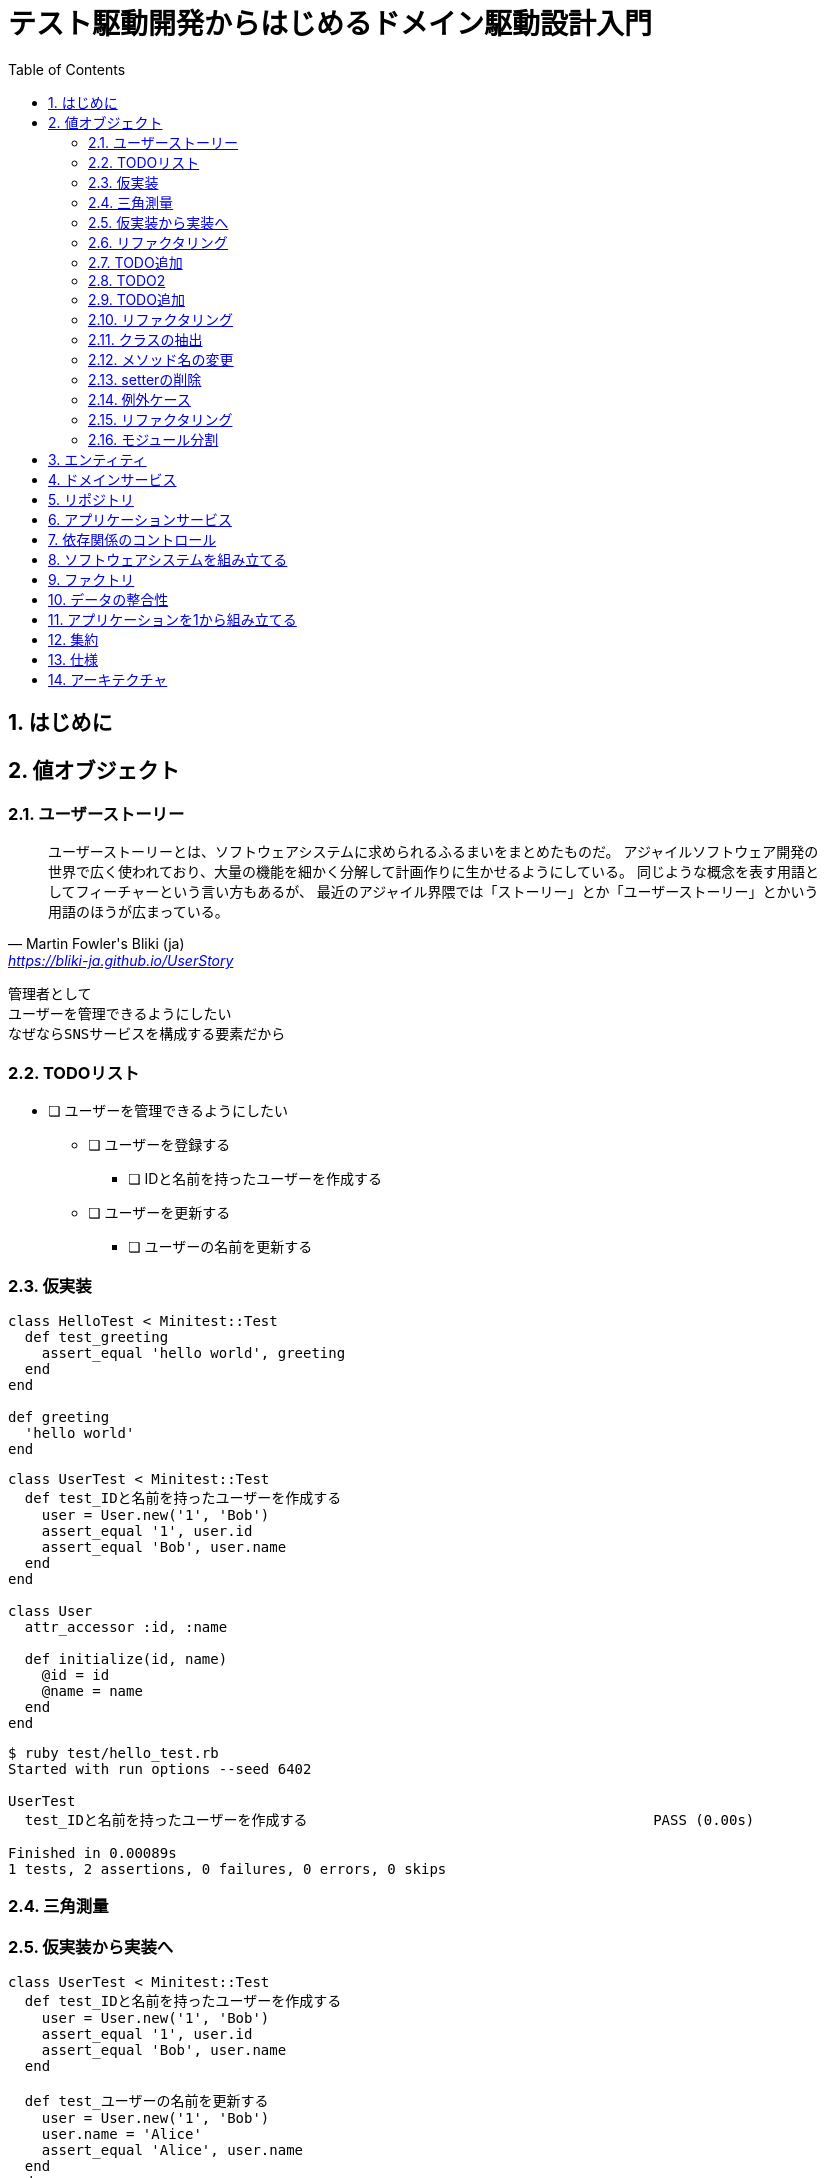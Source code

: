 :toc: left
:toclevels: 5
:sectnums:
:source-highlighter: coderay

= テスト駆動開発からはじめるドメイン駆動設計入門

== はじめに

== 値オブジェクト

=== ユーザーストーリー

[quote, Martin Fowler's Bliki (ja), 'https://bliki-ja.github.io/UserStory']
____
ユーザーストーリーとは、ソフトウェアシステムに求められるふるまいをまとめたものだ。 アジャイルソフトウェア開発の世界で広く使われており、大量の機能を細かく分解して計画作りに生かせるようにしている。 同じような概念を表す用語としてフィーチャーという言い方もあるが、 最近のアジャイル界隈では「ストーリー」とか「ユーザーストーリー」とかいう用語のほうが広まっている。
____


  管理者として
  ユーザーを管理できるようにしたい
  なぜならSNSサービスを構成する要素だから


=== TODOリスト

* [ ] ユーザーを管理できるようにしたい
** [ ] ユーザーを登録する
*** [ ] IDと名前を持ったユーザーを作成する
** [ ] ユーザーを更新する
*** [ ] ユーザーの名前を更新する

=== 仮実装

[source, ruby]
----
class HelloTest < Minitest::Test
  def test_greeting
    assert_equal 'hello world', greeting
  end
end

def greeting
  'hello world'
end
----

[source, ruby]
----
class UserTest < Minitest::Test
  def test_IDと名前を持ったユーザーを作成する
    user = User.new('1', 'Bob')
    assert_equal '1', user.id
    assert_equal 'Bob', user.name
  end
end

class User
  attr_accessor :id, :name

  def initialize(id, name)
    @id = id
    @name = name
  end
end
----

[source, bash]
----
$ ruby test/hello_test.rb 
Started with run options --seed 6402

UserTest
  test_IDと名前を持ったユーザーを作成する                                         PASS (0.00s)

Finished in 0.00089s
1 tests, 2 assertions, 0 failures, 0 errors, 0 skips
----

=== 三角測量

=== 仮実装から実装へ

[source, ruby]
----
class UserTest < Minitest::Test
  def test_IDと名前を持ったユーザーを作成する
    user = User.new('1', 'Bob')
    assert_equal '1', user.id
    assert_equal 'Bob', user.name
  end

  def test_ユーザーの名前を更新する
    user = User.new('1', 'Bob')
    user.name = 'Alice'
    assert_equal 'Alice', user.name
  end
end

class User
  attr_accessor :id, :name

  def initialize(id, name)
    @id = id
    @name = name
  end
end
----

[source, bash]
----
$ ruby test/hello_test.rb 
Started with run options --seed 23719

UserTest
  test_IDと名前を持ったユーザーを作成する                                         PASS (0.00s)
  test_ユーザーの名前を更新する                                               PASS (0.00s)

Finished in 0.00114s
2 tests, 3 assertions, 0 failures, 0 errors, 0 skips
----

=== リファクタリング

[source, ruby]
----
class UserTest < Minitest::Test
  def test_IDと名前を持ったユーザーを作成する
    user = User.new('1', 'Bob')
    assert_equal '1', user.id
    assert_equal 'Bob', user.name
  end

  def test_ユーザーの名前を更新する
    user = User.new('1', 'Bob')
    user.name = 'Alice'
    assert_equal 'Alice', user.name
  end
end
----

[source, ruby]
----
class UserTest < Minitest::Test
  def setup
    @user = User.new('1', 'Bob')
  end

  def test_IDと名前を持ったユーザーを作成する
    assert_equal '1', @user.id
    assert_equal 'Bob', @user.name
  end

  def test_ユーザーの名前を更新する
    @user.name = 'Alic'
    assert_equal 'Alic', @user.name
  end
end
----

=== TODO追加

* [ ] ユーザーを管理できるようにしたい
** [ ] ユーザーを登録する
*** [x] IDと名前を持ったユーザーを作成する
*** [ ] ユーザー名が３文字未満の場合はエラー
** [ ] ユーザーを更新する
*** [x] ユーザーの名前を更新する

=== TODO2

[source, ruby]
----
class UserTest < Minitest::Test
  def setup
    @user = User.new('1', 'Bob')
  end

  def test_IDと名前を持ったユーザーを作成する
    assert_equal '1', @user.id
    assert_equal 'Bob', @user.name
  end

  def test_ユーザーの名前を更新する
    @user.name = 'Alic'
    assert_equal 'Alic', @user.name
  end
end

class User
  attr_accessor :id, :name

  def initialize(id, name)
    @id = id
    @name = name
  end
end
----

[source, ruby]
----
class UserTest < Minitest::Test
  def setup
    @user = User.new('1', 'Bob')
  end

  def test_IDと名前を持ったユーザーを作成する
    assert_equal '1', @user.id
    assert_equal 'Bob', @user.name
  end

  def test_ユーザーの名前を更新する
    @user.name = 'Alic'
    assert_equal 'Alic', @user.name
  end

  def test_ユーザー名が３文字未満の場合はエラー
    e = assert_raises RuntimeError do
      User.new(1, 'a')
    end

    assert_equal 'ユーザー名は3文字以上です。', e.message
  end
end

class User
  attr_accessor :id, :name

  def initialize(id, name)
    raise 'ユーザー名は3文字以上です。' if name.length < 3

    @id = id
    @name = name
  end
end
----

=== TODO追加

* [ ] ユーザーを管理できるようにしたい
** [ ] ユーザーを登録する
*** [x] IDと名前を持ったユーザーを作成する
*** [x] ユーザー名が３文字未満の場合はエラー
** [ ] ユーザーを更新する
*** [x] ユーザーの名前を更新する
*** [ ] ユーザー名が３文字未満の場合はエラー

[source, ruby]
----
class UserTest < Minitest::Test
  def setup
    @user = User.new('1', 'Bob')
  end

  def test_IDと名前を持ったユーザーを作成する
    assert_equal '1', @user.id
    assert_equal 'Bob', @user.name
  end

  def test_ユーザーの名前を更新する
    @user.name = 'Alic'
    assert_equal 'Alic', @user.name
  end

  def test_ユーザー名が３文字未満の場合はエラー
    e = assert_raises RuntimeError do
      User.new(1, 'a')
    end

    assert_equal 'ユーザー名は3文字以上です。', e.message
  end
end

class User
  attr_accessor :id, :name

  def initialize(id, name)
    raise 'ユーザー名は3文字以上です。' if name.length < 3

    @id = id
    @name = name
  end
end
----

[source, ruby]
----
class UserTest < Minitest::Test
  def setup
    @user = User.new('1', 'Bob')
  end

  def test_IDと名前を持ったユーザーを作成する
    assert_equal '1', @user.id
    assert_equal 'Bob', @user.name
  end

  def test_ユーザーの名前を更新する
    @user.name = 'Alic'
    assert_equal 'Alic', @user.name
  end

  def test_ユーザー名が３文字未満の場合はエラー
    e = assert_raises RuntimeError do
      User.new(1, 'a')
    end

    assert_equal 'ユーザー名は3文字以上です。', e.message
  end

  def test_ユーザー名が３文字未満の場合はエラー
    e = assert_raises RuntimeError do
      @user.name = 'a'
    end

    assert_equal 'ユーザー名は3文字以上です。', e.message
  end
end

class User
  attr_accessor :id, :name

  def name=(name)
    raise 'ユーザー名は3文字以上です。' if name.length < 3

    @name = name
  end

  def initialize(id, name)
    raise 'ユーザー名は3文字以上です。' if name.length < 3

    @id = id
    @name = name
  end
end
----

[source, ruby]
----
class UserTest < Minitest::Test
  def setup
    @user = User.new('1', 'Bob')
  end

  def test_IDと名前を持ったユーザーを作成する
    assert_equal '1', @user.id
    assert_equal 'Bob', @user.name
  end

  def test_ユーザーの名前を更新する
    @user.name = 'Alic'
    assert_equal 'Alic', @user.name
  end

  def test_ユーザー名が３文字未満で新規登録する場合はエラー
    e = assert_raises RuntimeError do
      User.new(1, 'a')
    end

    assert_equal 'ユーザー名は3文字以上です。', e.message
  end

  def test_ユーザー名が３文字未満で更新する場合はエラー
    e = assert_raises RuntimeError do
      @user.name = 'a'
    end

    assert_equal 'ユーザー名は3文字以上です。', e.message
  end
end

class User
  attr_accessor :id, :name

  def name=(name)
    raise 'ユーザー名は3文字以上です。' if name.length < 3

    @name = name
  end

  def initialize(id, name)
    raise 'ユーザー名は3文字以上です。' if name.length < 3

    @id = id
    @name = name
  end
end
----

[source, bash]
----
$ ruby test/hello_test.rb
Started with run options --seed 14710

UserTest
  test_IDと名前を持ったユーザーを作成する                                         PASS (0.00s)
  test_ユーザーの名前を更新する                                               PASS (0.00s)
  test_ユーザー名が３文字未満で更新する場合はエラー                                     PASS (0.00s)
  test_ユーザー名が３文字未満で新規登録する場合はエラー                                   PASS (0.00s)

Finished in 0.00113s
4 tests, 7 assertions, 0 failures, 0 errors, 0 skips
----

=== リファクタリング

* [ ] ユーザーを管理できるようにしたい
** [ ] ユーザーを登録する
*** [x] IDと名前を持ったユーザーを作成する
*** [x] ユーザー名が３文字未満の場合はエラー
** [ ] ユーザーを更新する
*** [x] ユーザーの名前を更新する
*** [x] ユーザー名が３文字未満の場合はエラー

=== クラスの抽出

[source, ruby]
----
class UserTest < Minitest::Test
  def setup
    @user = User.new('1', 'Bob')
  end

  def test_IDと名前を持ったユーザーを作成する
    assert_equal '1', @user.id
    assert_equal 'Bob', @user.name
  end

  def test_ユーザーの名前を更新する
    @user.name = 'Alic'
    assert_equal 'Alic', @user.name
  end

  def test_ユーザー名が３文字未満で新規登録する場合はエラー
    e = assert_raises RuntimeError do
      User.new(1, 'a')
    end

    assert_equal 'ユーザー名は3文字以上です。', e.message
  end

  def test_ユーザー名が３文字未満で更新する場合はエラー
    e = assert_raises RuntimeError do
      @user.name = 'a'
    end

    assert_equal 'ユーザー名は3文字以上です。', e.message
  end
end

class User
  attr_accessor :id, :name

  def name=(name)
    raise 'ユーザー名は3文字以上です。' if name.length < 3

    @name = name
  end

  def initialize(id, name)
    raise 'ユーザー名は3文字以上です。' if name.length < 3

    @id = id
    @name = name
  end
end
----

[source, ruby]
----
class UserTest < Minitest::Test
  def setup
    user_name = UserName.new('Bob')
    @user = User.new('1', user_name)
  end

  def test_IDと名前を持ったユーザーを作成する
    assert_equal '1', @user.id
    assert_equal 'Bob', @user.name.value
  end

  def test_ユーザーの名前を更新する
    @user.name = 'Alic'
    assert_equal 'Alic', @user.name.value
  end

  def test_ユーザー名が３文字未満で新規登録する場合はエラー
    e = assert_raises RuntimeError do
      UserName.new('a')
    end

    assert_equal 'ユーザー名は3文字以上です。', e.message
  end

  def test_ユーザー名が３文字未満で更新する場合はエラー
    e = assert_raises RuntimeError do
      @user.name = 'a'
    end

    assert_equal 'ユーザー名は3文字以上です。', e.message
  end
end

class UserName
  attr_accessor :value

  def initialize(value)
    raise 'ユーザー名は3文字以上です。' if value.length < 3

    @value = value
  end
end

class User
  attr_accessor :id, :name

  def name=(name)
    @name = UserName.new(name)
  end

  def initialize(id, name)
    @id = id
    @name = name
  end
end
----

[source, ruby]
----
class UserTest < Minitest::Test
  def setup
    user_id = UserId.new('1')
    user_name = UserName.new('Bob')
    @user = User.new(user_id, user_name)
  end

  def test_IDと名前を持ったユーザーを作成する
    assert_equal '1', @user.id.value
    assert_equal 'Bob', @user.name.value
  end

  def test_ユーザーの名前を更新する
    @user.name = 'Alic'
    assert_equal 'Alic', @user.name.value
  end

  def test_ユーザー名が３文字未満で新規登録する場合はエラー
    e = assert_raises RuntimeError do
      UserName.new('a')
    end

    assert_equal 'ユーザー名は3文字以上です。', e.message
  end

  def test_ユーザー名が３文字未満で更新する場合はエラー
    e = assert_raises RuntimeError do
      @user.name = 'a'
    end

    assert_equal 'ユーザー名は3文字以上です。', e.message
  end
end

class UserId
  attr_accessor :value

  def initialize(value)
    @value = value
  end
end

class UserName
  attr_accessor :value

  def initialize(value)
    raise 'ユーザー名は3文字以上です。' if value.length < 3

    @value = value
  end
end

class User
  attr_accessor :id, :name

  def name=(name)
    @name = UserName.new(name)
  end

  def initialize(id, name)
    @id = id
    @name = name
  end
end
----

[source, bash]
----
$ ruby test/hello_test.rb 
Started with run options --seed 21697

UserTest
  test_ユーザー名が３文字未満で更新する場合はエラー                                     PASS (0.00s)
  test_ユーザー名が３文字未満で新規登録する場合はエラー                                   PASS (0.00s)
  test_IDと名前を持ったユーザーを作成する                                         PASS (0.00s)
  test_ユーザーの名前を更新する                                               PASS (0.00s)

Finished in 0.00383s
4 tests, 7 assertions, 0 failures, 0 errors, 0 skips
----

=== メソッド名の変更

[source, ruby]
----
class UserTest < Minitest::Test
  def setup
    user_id = UserId.new('1')
    user_name = UserName.new('Bob')
    @user = User.new(user_id, user_name)
  end

  def test_IDと名前を持ったユーザーを作成する
    assert_equal '1', @user.id.value
    assert_equal 'Bob', @user.name.value
  end

  def test_ユーザーの名前を更新する
    @user.name = 'Alic'
    assert_equal 'Alic', @user.name.value
  end

  def test_ユーザー名が３文字未満で新規登録する場合はエラー
    e = assert_raises RuntimeError do
      UserName.new('a')
    end

    assert_equal 'ユーザー名は3文字以上です。', e.message
  end

  def test_ユーザー名が３文字未満で更新する場合はエラー
    e = assert_raises RuntimeError do
      @user.name = 'a'
    end

    assert_equal 'ユーザー名は3文字以上です。', e.message
  end
end

class UserId
  attr_accessor :value

  def initialize(value)
    @value = value
  end
end

class UserName
  attr_accessor :value

  def initialize(value)
    raise 'ユーザー名は3文字以上です。' if value.length < 3

    @value = value
  end
end

class User
  attr_accessor :id, :name

  def name=(name)
    @name = UserName.new(name)
  end

  def initialize(id, name)
    @id = id
    @name = name
  end
end
----

[source, ruby]
----
class UserTest < Minitest::Test
  def setup
    user_id = UserId.new('1')
    user_name = UserName.new('Bob')
    @user = User.new(user_id, user_name)
  end

  def test_IDと名前を持ったユーザーを作成する
    assert_equal '1', @user.id.value
    assert_equal 'Bob', @user.name.value
  end

  def test_ユーザーの名前を更新する
    @user.change_name('Alic')
    assert_equal 'Alic', @user.name.value
  end

  def test_ユーザー名が３文字未満で新規登録する場合はエラー
    e = assert_raises RuntimeError do
      UserName.new('a')
    end

    assert_equal 'ユーザー名は3文字以上です。', e.message
  end

  def test_ユーザー名が３文字未満で更新する場合はエラー
    e = assert_raises RuntimeError do
      @user.change_name('a')
    end

    assert_equal 'ユーザー名は3文字以上です。', e.message
  end
end

class UserId
  attr_accessor :value

  def initialize(value)
    @value = value
  end
end

class UserName
  attr_accessor :value

  def initialize(value)
    raise 'ユーザー名は3文字以上です。' if value.length < 3

    @value = value
  end
end

class User
  attr_accessor :id, :name

  def initialize(id, name)
    @id = id
    @name = name
  end

  def change_name(name)
    @name = UserName.new(name)
  end
end
----

[source, bash]
----
$ ruby test/hello_test.rb
Started with run options --seed 48077

UserTest
  test_IDと名前を持ったユーザーを作成する                                         PASS (0.00s)
  test_ユーザー名が３文字未満で新規登録する場合はエラー                                   PASS (0.00s)
  test_ユーザーの名前を更新する                                               PASS (0.00s)
  test_ユーザー名が３文字未満で更新する場合はエラー                                     PASS (0.00s)

Finished in 0.00131s
4 tests, 7 assertions, 0 failures, 0 errors, 0 skips
----

=== setterの削除

[source, ruby]
----
class UserId
  attr_accessor :value

  def initialize(value)
    @value = value
  end
end

class UserName
  attr_accessor :value

  def initialize(value)
    raise 'ユーザー名は3文字以上です。' if value.length < 3

    @value = value
  end
end

class User
  attr_accessor :id, :name

  def initialize(id, name)
    @id = id
    @name = name
  end

  def change_name(name)
    @name = UserName.new(name)
  end
end
----

[source, ruby]
----
class UserId
  attr_reader :value

  def initialize(value)
    @value = value
  end
end

class UserName
  attr_reader :value

  def initialize(value)
    raise 'ユーザー名は3文字以上です。' if value.length < 3

    @value = value
  end
end

class User
  attr_reader :id, :name

  def initialize(id, name)
    @id = id
    @name = name
  end

  def change_name(name)
    @name = UserName.new(name)
  end
end
----

[source, bash]
----
$ ruby test/hello_test.rb
Started with run options --seed 52842

UserTest
  test_ユーザーの名前を更新する                                               PASS (0.00s)
  test_IDと名前を持ったユーザーを作成する                                         PASS (0.00s)
  test_ユーザー名が３文字未満で更新する場合はエラー                                     PASS (0.00s)
  test_ユーザー名が３文字未満で新規登録する場合はエラー                                   PASS (0.00s)

Finished in 0.00212s
4 tests, 7 assertions, 0 failures, 0 errors, 0 skips
----

=== 例外ケース

* [ ] ユーザーを管理できるようにしたい
** [ ] ユーザーを登録する
*** [x] IDと名前を持ったユーザーを作成する
*** [x] ユーザー名が３文字未満の場合はエラー
*** [ ] ユーザー名を指定しない場合はエラー
*** [ ] ユーザー名が4文字の場合は登録される
*** [ ] IDを指定しない場合はエラー
** [ ] ユーザーを更新する
*** [x] ユーザーの名前を更新する
*** [x] ユーザー名が３文字未満の場合はエラー
*** [ ] ユーザー名を指定しない場合はエラー
*** [ ] ユーザー名が4文字の場合は登録される

[source, ruby]
----
class UserTest < Minitest::Test
  def setup
    user_id = UserId.new('1')
    user_name = UserName.new('Bob')
    @user = User.new(user_id, user_name)
  end

  def test_IDと名前を持ったユーザーを作成する
    assert_equal '1', @user.id.value
    assert_equal 'Bob', @user.name.value
  end

  def test_ユーザーの名前を更新する
    @user.change_name('Alic')
    assert_equal 'Alic', @user.name.value
  end

  def test_ユーザー名が３文字未満で新規登録する場合はエラー
    e = assert_raises RuntimeError do
      UserName.new('a')
    end

    assert_equal 'ユーザー名は3文字以上です。', e.message
  end

  def test_ユーザー名が３文字未満で更新する場合はエラー
    e = assert_raises RuntimeError do
      @user.change_name('a')
    end

    assert_equal 'ユーザー名は3文字以上です。', e.message
  end
end

class UserId
  attr_reader :value

  def initialize(value)
    @value = value
  end
end

class UserName
  attr_reader :value

  def initialize(value)
    raise 'ユーザー名は3文字以上です。' if value.length < 3

    @value = value
  end
end

class User
  attr_reader :id, :name

  def initialize(id, name)
    @id = id
    @name = name
  end

  def change_name(name)
    @name = UserName.new(name)
  end
end
----

[source, ruby]
----
class UserTest < Minitest::Test
  def setup
    user_id = UserId.new('1')
    user_name = UserName.new('Bob')
    @user = User.new(user_id, user_name)
  end

  def test_IDと名前を持ったユーザーを作成する
    assert_equal '1', @user.id.value
    assert_equal 'Bob', @user.name.value
  end

  def test_ユーザーの名前を更新する
    @user.change_name('Alic')
    assert_equal 'Alic', @user.name.value
  end

  def test_ユーザー名が３文字未満で新規登録する場合はエラー
    e = assert_raises RuntimeError do
      UserName.new('a')
    end

    assert_equal 'ユーザー名は3文字以上です。', e.message
  end

  def test_ユーザー名が4文字で新規登録する場合は登録される
    user = User.new(UserId.new('1'), UserName.new('abcd'))
    assert_equal 'abcd', user.name.value
  end

  def test_ユーザー名が３文字未満で更新する場合はエラー
    e = assert_raises RuntimeError do
      @user.change_name('a')
    end

    assert_equal 'ユーザー名は3文字以上です。', e.message
  end

  def test_ユーザー名が4文字で更新する場合は登録される
    user = User.new(UserId.new('1'), UserName.new('abc'))
    user.change_name('abcd')
    assert_equal 'abcd', user.name.value
  end

  def test_ユーザー名を指定しない場合はエラー
    assert_raises RuntimeError do
      UserName.new(nil)
    end
  end

  def test_IDを指定しない場合はエラー
    assert_raises RuntimeError do
      UserId.new(nil)
    end
  end
end

class UserId
  attr_reader :value

  def initialize(value)
    raise if value.nil?

    @value = value
  end
end

class UserName
  attr_reader :value

  def initialize(value)
    raise if value.nil?
    raise 'ユーザー名は3文字以上です。' if value.length < 3

    @value = value
  end
end

class User
  attr_reader :id, :name

  def initialize(id, name)
    @id = id
    @name = name
  end

  def change_name(name)
    @name = UserName.new(name)
  end
end
----

=== リファクタリング

[source, ruby]
----
class UserTest < Minitest::Test
  def setup
    user_id = UserId.new('1')
    user_name = UserName.new('Bob')
    @user = User.new(user_id, user_name)
  end

  def test_IDと名前を持ったユーザーを作成する
    assert_equal '1', @user.id.value
    assert_equal 'Bob', @user.name.value
  end

  def test_ユーザーの名前を更新する
    @user.change_name('Alic')
    assert_equal 'Alic', @user.name.value
  end

  def test_ユーザー名が３文字未満で新規登録する場合はエラー
    e = assert_raises RuntimeError do
      UserName.new('a')
    end

    assert_equal 'ユーザー名は3文字以上です。', e.message
  end

  def test_ユーザー名が4文字で新規登録する場合は登録される
    user = User.new(UserId.new('1'), UserName.new('abcd'))
    assert_equal 'abcd', user.name.value
  end

  def test_ユーザー名が３文字未満で更新する場合はエラー
    e = assert_raises RuntimeError do
      @user.change_name('a')
    end

    assert_equal 'ユーザー名は3文字以上です。', e.message
  end

  def test_ユーザー名が4文字で更新する場合は登録される
    user = User.new(UserId.new('1'), UserName.new('abc'))
    user.change_name('abcd')
    assert_equal 'abcd', user.name.value
  end

  def test_ユーザー名を指定しない場合はエラー
    assert_raises RuntimeError do
      UserName.new(nil)
    end
  end

  def test_IDを指定しない場合はエラー
    assert_raises RuntimeError do
      UserId.new(nil)
    end
  end
end

----

[source, ruby]
----

class UserTest < Minitest::Test
  describe 'ユーザーを登録する' do
    def setup
      user_id = UserId.new('1')
      user_name = UserName.new('Bob')
      @user = User.new(user_id, user_name)
    end

    def test_IDと名前を持ったユーザーを作成する
      assert_equal '1', @user.id.value
      assert_equal 'Bob', @user.name.value
    end

    def test_ユーザー名が３文字未満で新規登録する場合はエラー
      e = assert_raises RuntimeError do
        UserName.new('a')
      end

      assert_equal 'ユーザー名は3文字以上です。', e.message
    end

    def test_ユーザー名が4文字で新規登録する場合は登録される
      user = User.new(UserId.new('1'), UserName.new('abcd'))
      assert_equal 'abcd', user.name.value
    end

    def test_ユーザー名を指定しない場合はエラー
      assert_raises RuntimeError do
        UserName.new(nil)
      end
    end

    def test_IDを指定しない場合はエラー
      assert_raises RuntimeError do
        UserId.new(nil)
      end
    end
  end

  describe 'ユーザーを更新する' do
    def setup
      user_id = UserId.new('1')
      user_name = UserName.new('Bob')
      @user = User.new(user_id, user_name)
    end

    def test_ユーザーの名前を更新する
      @user.change_name('Alic')
      assert_equal 'Alic', @user.name.value
    end

    def test_ユーザー名が３文字未満で更新する場合はエラー
      e = assert_raises RuntimeError do
        @user.change_name('a')
      end

      assert_equal 'ユーザー名は3文字以上です。', e.message
    end

    def test_ユーザー名が4文字で更新する場合は登録される
      user = User.new(UserId.new('1'), UserName.new('abc'))
      user.change_name('abcd')
      assert_equal 'abcd', user.name.value
    end
  end
end
----

[source, ruby]
----
class UserTest < Minitest::Test
  describe 'ユーザーを登録する' do
    def setup
      id = UserId.new('1')
      name = UserName.new('Bob')
      @user = User.new(user_id: id, user_name: name)
    end

    def test_IDと名前を持ったユーザーを作成する
      assert_equal '1', @user.id.value
      assert_equal 'Bob', @user.name.value
    end

    def test_ユーザー名が３文字未満で新規登録する場合はエラー
      e = assert_raises RuntimeError do
        UserName.new('a')
      end

      assert_equal 'ユーザー名は3文字以上です。', e.message
    end

    def test_ユーザー名が4文字で新規登録する場合は登録される
      user = User.new(user_id: UserId.new('1'), user_name: UserName.new('abcd'))
      assert_equal 'abcd', user.name.value
    end

    def test_ユーザー名を指定しない場合はエラー
      assert_raises RuntimeError do
        UserName.new(nil)
      end
    end

    def test_IDを指定しない場合はエラー
      assert_raises RuntimeError do
        UserId.new(nil)
      end
    end
  end

  describe 'ユーザーを更新する' do
    def setup
      id = UserId.new('1')
      name = UserName.new('Bob')
      @user = User.new(user_id: id, user_name: name)
    end

    def test_ユーザーの名前を更新する
      @user.change_name('Alic')
      assert_equal 'Alic', @user.name.value
    end

    def test_ユーザー名が３文字未満で更新する場合はエラー
      e = assert_raises RuntimeError do
        @user.change_name('a')
      end

      assert_equal 'ユーザー名は3文字以上です。', e.message
    end

    def test_ユーザー名が4文字で更新する場合は登録される
      user = User.new(user_id: UserId.new('1'), user_name: UserName.new('abc'))
      user.change_name('abcd')
      assert_equal 'abcd', user.name.value
    end
  end
end

class UserId
  attr_reader :value

  def initialize(value)
    raise if value.nil?

    @value = value
  end
end

class UserName
  attr_reader :value

  def initialize(value)
    raise if value.nil?
    raise 'ユーザー名は3文字以上です。' if value.length < 3

    @value = value
  end
end

class User
  attr_reader :id, :name

  def initialize(user_id:, user_name:)
    @id = user_id
    @name = user_name
  end

  def change_name(name)
    @name = UserName.new(name)
  end
end
----

[source, bash]
----
$ ruby test/hello_test.rb 
Started with run options --seed 52173

ユーザーを更新する
  test_ユーザーの名前を更新する                                               PASS (0.00s)
  test_ユーザー名が4文字で更新する場合は登録される                                     PASS (0.00s)
  test_ユーザー名が３文字未満で更新する場合はエラー                                     PASS (0.00s)

ユーザーを登録する
  test_ユーザー名を指定しない場合はエラー                                          PASS (0.00s)
  test_IDを指定しない場合はエラー                                             PASS (0.00s)
  test_ユーザー名が4文字で新規登録する場合は登録される                                   PASS (0.00s)
  test_IDと名前を持ったユーザーを作成する                                         PASS (0.00s)
  test_ユーザー名が３文字未満で新規登録する場合はエラー                                   PASS (0.00s)

Finished in 0.00364s
8 tests, 11 assertions, 0 failures, 0 errors, 0 skips
----

=== モジュール分割

* [ ] ユーザーを管理できるようにしたい
** [x] ユーザーを登録する
*** [x] IDと名前を持ったユーザーを作成する
*** [x] ユーザー名が３文字未満の場合はエラー
*** [x] ユーザー名を指定しない場合はエラー
*** [x] ユーザー名が4文字の場合は登録される
*** [x] IDを指定しない場合はエラー
** [x] ユーザーを更新する
*** [x] ユーザーの名前を更新する
*** [x] ユーザー名が３文字未満の場合はエラー
*** [x] ユーザー名を指定しない場合はエラー
*** [x] ユーザー名が4文字の場合は登録される

[plantuml]
----
class User {
  UserId id
  UserName name
  void change_name()
}
class UserId {
  String value
}
class UserName {
  String value
}

User *-l UserId
User *-r UserName
----

 /main.rb
   |--lib/
       |
        -- sns.rb
        -- user_id.rb
        -- user_name.rb
        -- user.rb
   |--test/
       |
        -- user_test.rb

== エンティティ

== ドメインサービス

== リポジトリ

== アプリケーションサービス

== 依存関係のコントロール

== ソフトウェアシステムを組み立てる

== ファクトリ

== データの整合性

== アプリケーションを1から組み立てる

== 集約

== 仕様

== アーキテクチャ
